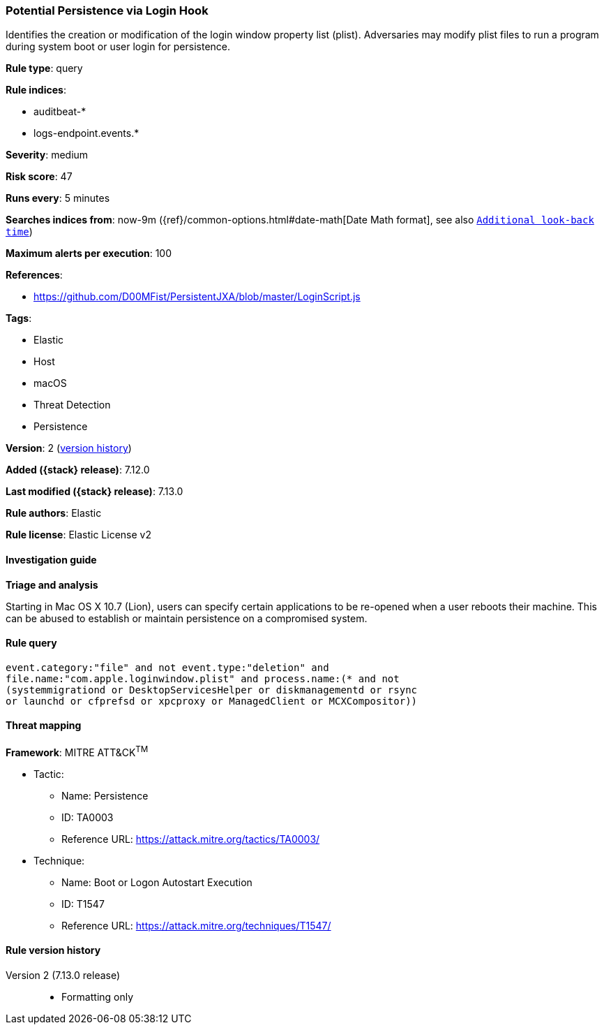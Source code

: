 [[potential-persistence-via-login-hook]]
=== Potential Persistence via Login Hook

Identifies the creation or modification of the login window property list (plist). Adversaries may modify plist files to run a program during system boot or user login for persistence.

*Rule type*: query

*Rule indices*:

* auditbeat-*
* logs-endpoint.events.*

*Severity*: medium

*Risk score*: 47

*Runs every*: 5 minutes

*Searches indices from*: now-9m ({ref}/common-options.html#date-math[Date Math format], see also <<rule-schedule, `Additional look-back time`>>)

*Maximum alerts per execution*: 100

*References*:

* https://github.com/D00MFist/PersistentJXA/blob/master/LoginScript.js

*Tags*:

* Elastic
* Host
* macOS
* Threat Detection
* Persistence

*Version*: 2 (<<potential-persistence-via-login-hook-history, version history>>)

*Added ({stack} release)*: 7.12.0

*Last modified ({stack} release)*: 7.13.0

*Rule authors*: Elastic

*Rule license*: Elastic License v2

==== Investigation guide

**Triage and analysis**

Starting in Mac OS X 10.7 (Lion), users can specify certain applications to be re-opened when a user reboots their machine. This can be abused to establish or maintain persistence on a compromised system.

==== Rule query


[source,js]
----------------------------------
event.category:"file" and not event.type:"deletion" and
file.name:"com.apple.loginwindow.plist" and process.name:(* and not
(systemmigrationd or DesktopServicesHelper or diskmanagementd or rsync
or launchd or cfprefsd or xpcproxy or ManagedClient or MCXCompositor))
----------------------------------

==== Threat mapping

*Framework*: MITRE ATT&CK^TM^

* Tactic:
** Name: Persistence
** ID: TA0003
** Reference URL: https://attack.mitre.org/tactics/TA0003/
* Technique:
** Name: Boot or Logon Autostart Execution
** ID: T1547
** Reference URL: https://attack.mitre.org/techniques/T1547/

[[potential-persistence-via-login-hook-history]]
==== Rule version history

Version 2 (7.13.0 release)::
* Formatting only

